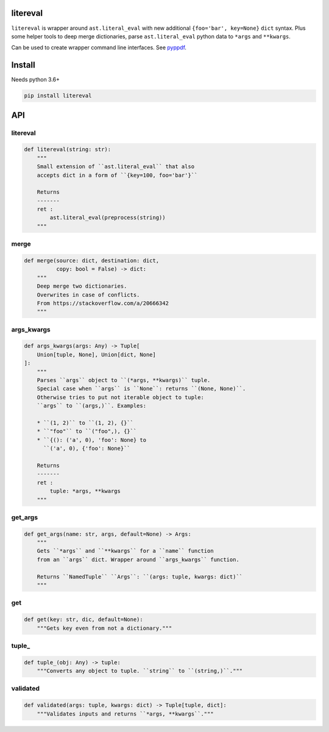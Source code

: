 litereval
=========

``litereval`` is wrapper around ``ast.literal_eval`` with new additional
``{foo='bar', key=None}`` ``dict`` syntax. Plus some helper tools to
deep merge dictionaries, parse ``ast.literal_eval`` python data to
``*args`` and ``**kwargs``.

Can be used to create wrapper command line interfaces. See
`pyppdf <https://github.com/kiwi0fruit/pyppdf>`__.

Install
=======

Needs python 3.6+

.. code:: bash

   pip install litereval

API
===

.. _litereval-1:

litereval
~~~~~~~~~

.. code:: py

   def litereval(string: str):
       """
       Small extension of ``ast.literal_eval`` that also
       accepts dict in a form of ``{key=100, foo='bar'}``

       Returns
       -------
       ret :
           ast.literal_eval(preprocess(string))
       """

merge
~~~~~

.. code:: py

   def merge(source: dict, destination: dict,
             copy: bool = False) -> dict:
       """
       Deep merge two dictionaries.
       Overwrites in case of conflicts.
       From https://stackoverflow.com/a/20666342
       """

args_kwargs
~~~~~~~~~~~

.. code:: py

   def args_kwargs(args: Any) -> Tuple[
       Union[tuple, None], Union[dict, None]
   ]:
       """
       Parses ``args`` object to ``(*args, **kwargs)`` tuple.
       Special case when ``args`` is ``None``: returns ``(None, None)``.
       Otherwise tries to put not iterable object to tuple:
       ``args`` to ``(args,)``. Examples:

       * ``(1, 2)`` to ``(1, 2), {}``
       * ``"foo"`` to ``("foo",), {}``
       * ``{(): ('a', 0), 'foo': None} to
         ``('a', 0), {'foo': None}``

       Returns
       -------
       ret :
           tuple: *args, **kwargs
       """

get_args
~~~~~~~~

.. code:: py

   def get_args(name: str, args, default=None) -> Args:
       """
       Gets ``*args`` and ``**kwargs`` for a ``name`` function
       from an ``args`` dict. Wrapper around ``args_kwargs`` function.

       Returns ``NamedTuple`` ``Args``: ``(args: tuple, kwargs: dict)``
       """

get
~~~

.. code:: py

   def get(key: str, dic, default=None):
       """Gets key even from not a dictionary."""

tuple\_
~~~~~~~

.. code:: py

   def tuple_(obj: Any) -> tuple:
       """Converts any object to tuple. ``string`` to ``(string,)``."""

validated
~~~~~~~~~

.. code:: py

   def validated(args: tuple, kwargs: dict) -> Tuple[tuple, dict]:
       """Validates inputs and returns ``*args, **kwargs``."""
